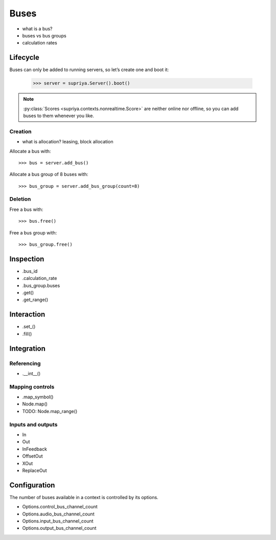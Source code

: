 Buses
=====

- what is a bus?
- buses vs bus groups
- calculation rates

Lifecycle
---------

Buses can only be added to running servers, so let’s create one and boot it:

    >>> server = supriya.Server().boot()

.. note::

   :py:class:`Scores <supriya.contexts.nonrealtime.Score>` are neither online
   nor offline, so you can add buses to them whenever you like.

Creation
````````

- what is allocation? leasing, block allocation

Allocate a bus with::

    >>> bus = server.add_bus()

Allocate a bus group of 8 buses with::

    >>> bus_group = server.add_bus_group(count=8)

Deletion
````````

Free a bus with::

    >>> bus.free()

Free a bus group with::

    >>> bus_group.free()

Inspection
----------

- .bus_id
- .calculation_rate
- .bus_group.buses
- .get()
- .get_range()

Interaction
-----------

- .set_()
- .fill()

Integration
-----------

Referencing
```````````

- .__int__()

Mapping controls
````````````````

- .map_symbol()
- Node.map()
- TODO: Node.map_range()

Inputs and outputs
``````````````````

- In
- Out
- InFeedback
- OffsetOut
- XOut
- ReplaceOut

Configuration
-------------

The number of buses available in a context is controlled by its options.

- Options.control_bus_channel_count
- Options.audio_bus_channel_count
- Options.input_bus_channel_count
- Options.output_bus_channel_count
